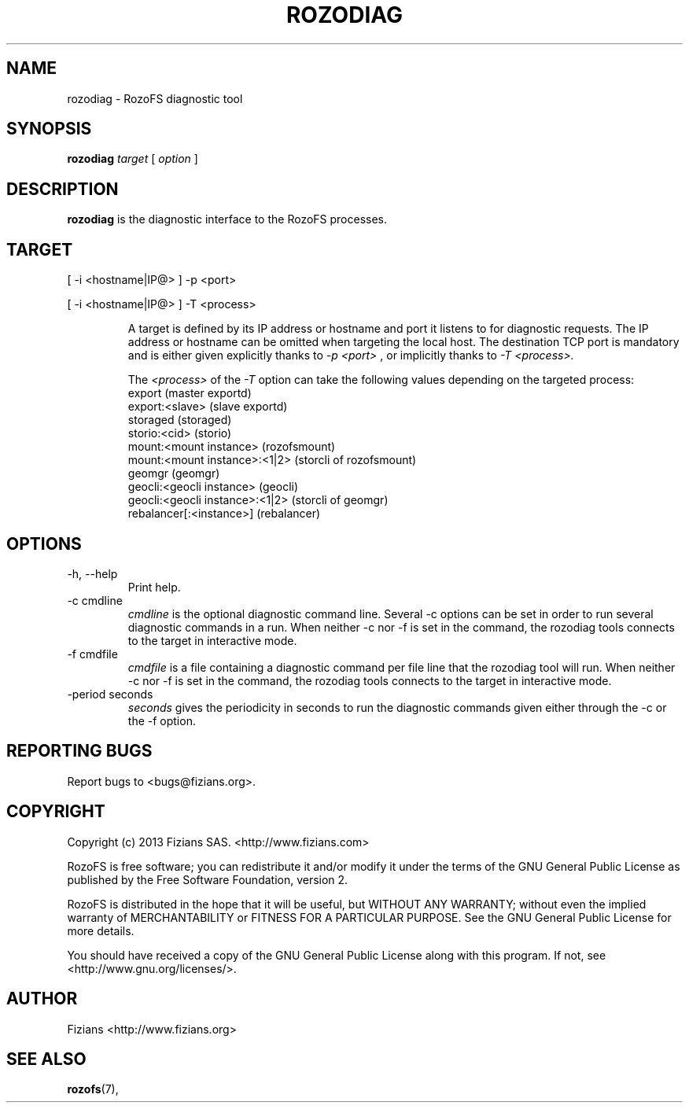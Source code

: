 .\" Process this file with
.\" groff -man -Tascii rozodiag.8
.\"
.TH ROZODIAG 8 "FEBRUARY 2015" RozoFS "User Manuals"
.SH NAME
rozodiag \- RozoFS diagnostic tool
.SH SYNOPSIS
.B rozodiag
.I target
[
.I option
]
.B
.SH DESCRIPTION
.B rozodiag
is the diagnostic interface to the RozoFS processes.
.SH TARGET
.P 
[ -i <hostname|IP@> ] -p <port>
.P 
[ -i <hostname|IP@> ] -T <process>
.IP
A target is defined by its IP address or hostname and port it listens to for diagnostic requests.
The IP address or hostname can be omitted when targeting the local host. The destination TCP port
is mandatory and is either given explicitly thanks to 
.I -p <port>
, or implicitly thanks to
.I -T <process>. 
.IP
The 
.I <process> 
of the 
.I -T
option can take the following values depending on the targeted process:
   export                           (master exportd)
   export:<slave>                   (slave exportd)
   storaged                         (storaged)
   storio:<cid>                     (storio)
   mount:<mount instance>           (rozofsmount)
   mount:<mount instance>:<1|2>     (storcli of rozofsmount)
   geomgr                           (geomgr)
   geocli:<geocli instance>         (geocli)
   geocli:<geocli instance>:<1|2>   (storcli of geomgr)
   rebalancer[:<instance>]          (rebalancer)    

.SH OPTIONS
.IP "-h, --help"
.RS
Print help. 
.RE
.IP "-c cmdline"
.RS
.I cmdline
is the optional diagnostic command line. Several -c options can be set
in order to run several diagnostic commands in a run. 
When neither -c nor -f is set in the command, 
the rozodiag tools connects to the target in interactive mode.
.RE
.IP "-f cmdfile"
.RS
.I cmdfile 
is a file containing a diagnostic command per file line that the
rozodiag tool will run. 
When neither -c nor -f is set in the command, 
the rozodiag tools connects to the target in interactive mode.
.RE
.IP "-period seconds"
.RS
.I seconds
gives the periodicity in seconds to run the diagnostic commands given either
through the -c or the -f option. 
.RE
.\".SH ENVIRONMENT
.\".SH DIAGNOSTICS
.SH "REPORTING BUGS"
Report bugs to <bugs@fizians.org>.
.SH COPYRIGHT
Copyright (c) 2013 Fizians SAS. <http://www.fizians.com>

RozoFS is free software; you can redistribute it and/or modify
it under the terms of the GNU General Public License as published
by the Free Software Foundation, version 2.

RozoFS is distributed in the hope that it will be useful, but
WITHOUT ANY WARRANTY; without even the implied warranty of
MERCHANTABILITY or FITNESS FOR A PARTICULAR PURPOSE.  See the GNU
General Public License for more details.

You should have received a copy of the GNU General Public License
along with this program.  If not, see <http://www.gnu.org/licenses/>.
.SH AUTHOR
Fizians <http://www.fizians.org>
.SH "SEE ALSO"
.BR rozofs (7),
